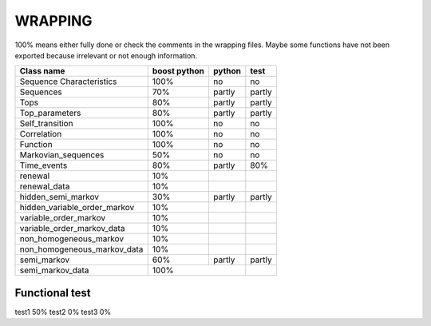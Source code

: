 ########
WRAPPING
########


.. todo:: check all wrapper with optional arguments and switch to BOOST_OVERLOAD ? 

100% means either fully done or check the comments in the wrapping files. Maybe some functions have not been exported because irrelevant or not enough information.


=============================== =============== =========== ==========
Class name                      boost python    python      test
=============================== =============== =========== ==========
Sequence Characteristics        100%            no          no
Sequences                       70%             partly      partly
Tops                            80%             partly      partly
Top_parameters                  80%             partly      partly
Self_transition                 100%            no          no
Correlation                     100%            no          no
Function                        100%            no          no
Markovian_sequences             50%             no          no
Time_events                     80%             partly      80%
renewal                         10%
renewal_data                    10%
hidden_semi_markov              30%             partly      partly
hidden_variable_order_markov    10%
variable_order_markov           10%
variable_order_markov_data      10%
non_homogeneous_markov          10%
non_homogeneous_markov_data     10%
semi_markov                     60%             partly      partly
semi_markov_data                100%
=============================== =========================== ==========

Functional test
===============

test1 50%
test2 0%
test3 0%




